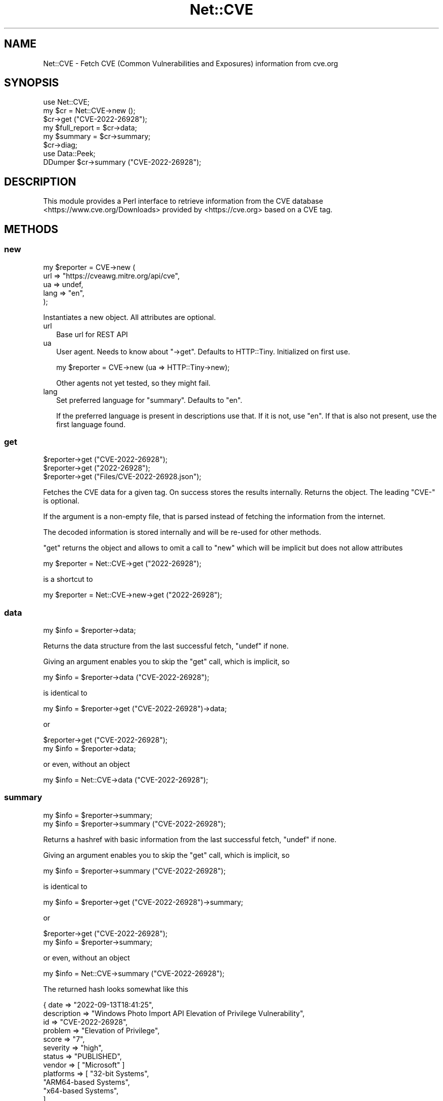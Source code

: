 .\" -*- mode: troff; coding: utf-8 -*-
.\" Automatically generated by Pod::Man v6.0.2 (Pod::Simple 3.45)
.\"
.\" Standard preamble:
.\" ========================================================================
.de Sp \" Vertical space (when we can't use .PP)
.if t .sp .5v
.if n .sp
..
.de Vb \" Begin verbatim text
.ft CW
.nf
.ne \\$1
..
.de Ve \" End verbatim text
.ft R
.fi
..
.\" \*(C` and \*(C' are quotes in nroff, nothing in troff, for use with C<>.
.ie n \{\
.    ds C` ""
.    ds C' ""
'br\}
.el\{\
.    ds C`
.    ds C'
'br\}
.\"
.\" Escape single quotes in literal strings from groff's Unicode transform.
.ie \n(.g .ds Aq \(aq
.el       .ds Aq '
.\"
.\" If the F register is >0, we'll generate index entries on stderr for
.\" titles (.TH), headers (.SH), subsections (.SS), items (.Ip), and index
.\" entries marked with X<> in POD.  Of course, you'll have to process the
.\" output yourself in some meaningful fashion.
.\"
.\" Avoid warning from groff about undefined register 'F'.
.de IX
..
.nr rF 0
.if \n(.g .if rF .nr rF 1
.if (\n(rF:(\n(.g==0)) \{\
.    if \nF \{\
.        de IX
.        tm Index:\\$1\t\\n%\t"\\$2"
..
.        if !\nF==2 \{\
.            nr % 0
.            nr F 2
.        \}
.    \}
.\}
.rr rF
.\"
.\" Required to disable full justification in groff 1.23.0.
.if n .ds AD l
.\" ========================================================================
.\"
.IX Title "Net::CVE 3"
.TH Net::CVE 3 2025-01-06 "perl v5.40.0" "User Contributed Perl Documentation"
.\" For nroff, turn off justification.  Always turn off hyphenation; it makes
.\" way too many mistakes in technical documents.
.if n .ad l
.nh
.SH NAME
Net::CVE \- Fetch CVE (Common Vulnerabilities and Exposures) information from cve.org
.SH SYNOPSIS
.IX Header "SYNOPSIS"
.Vb 1
\& use Net::CVE;
\&
\& my $cr = Net::CVE\->new ();
\&
\& $cr\->get ("CVE\-2022\-26928");
\& my $full_report = $cr\->data;
\& my $summary     = $cr\->summary;
\&
\& $cr\->diag;
\&
\& use Data::Peek;
\& DDumper $cr\->summary ("CVE\-2022\-26928");
.Ve
.SH DESCRIPTION
.IX Header "DESCRIPTION"
This module provides a Perl interface to retrieve information from the
CVE database <https://www.cve.org/Downloads> provided by <https://cve.org>
based on a CVE tag.
.SH METHODS
.IX Header "METHODS"
.SS new
.IX Subsection "new"
.Vb 5
\& my $reporter = CVE\->new (
\&     url  => "https://cveawg.mitre.org/api/cve",
\&     ua   => undef,
\&     lang => "en",
\&     );
.Ve
.PP
Instantiates a new object. All attributes are optional.
.IP url 2
.IX Item "url"
Base url for REST API
.IP ua 2
.IX Item "ua"
User agent. Needs to know about \f(CW\*(C`\->get\*(C'\fR. Defaults to HTTP::Tiny.
Initialized on first use.
.Sp
.Vb 1
\& my $reporter = CVE\->new (ua => HTTP::Tiny\->new);
.Ve
.Sp
Other agents not yet tested, so they might fail.
.IP lang 2
.IX Item "lang"
Set preferred language for "summary". Defaults to \f(CW\*(C`en\*(C'\fR.
.Sp
If the preferred language is present in descriptions use that. If it is not, use
\&\f(CW\*(C`en\*(C'\fR. If that is also not present, use the first language found.
.SS get
.IX Subsection "get"
.Vb 3
\& $reporter\->get ("CVE\-2022\-26928");
\& $reporter\->get ("2022\-26928");
\& $reporter\->get ("Files/CVE\-2022\-26928.json");
.Ve
.PP
Fetches the CVE data for a given tag. On success stores the results internally.
Returns the object. The leading \f(CW\*(C`CVE\-\*(C'\fR is optional.
.PP
If the argument is a non\-empty file, that is parsed instead of fetching the
information from the internet.
.PP
The decoded information is stored internally and will be re\-used for other
methods.
.PP
\&\f(CW\*(C`get\*(C'\fR returns the object and allows to omit a call to \f(CW\*(C`new\*(C'\fR which will be
implicit but does not allow attributes
.PP
.Vb 1
\& my $reporter = Net::CVE\->get ("2022\-26928");
.Ve
.PP
is a shortcut to
.PP
.Vb 1
\& my $reporter = Net::CVE\->new\->get ("2022\-26928");
.Ve
.SS data
.IX Subsection "data"
.Vb 1
\& my $info = $reporter\->data;
.Ve
.PP
Returns the data structure from the last successful fetch, \f(CW\*(C`undef\*(C'\fR if none.
.PP
Giving an argument enables you to skip the "get" call, which is implicit, so
.PP
.Vb 1
\& my $info = $reporter\->data ("CVE\-2022\-26928");
.Ve
.PP
is identical to
.PP
.Vb 1
\& my $info = $reporter\->get ("CVE\-2022\-26928")\->data;
.Ve
.PP
or
.PP
.Vb 2
\& $reporter\->get ("CVE\-2022\-26928");
\& my $info = $reporter\->data;
.Ve
.PP
or even, without an object
.PP
.Vb 1
\& my $info = Net::CVE\->data ("CVE\-2022\-26928");
.Ve
.SS summary
.IX Subsection "summary"
.Vb 2
\& my $info = $reporter\->summary;
\& my $info = $reporter\->summary ("CVE\-2022\-26928");
.Ve
.PP
Returns a hashref with basic information from the last successful fetch,
\&\f(CW\*(C`undef\*(C'\fR if none.
.PP
Giving an argument enables you to skip the "get" call, which is implicit, so
.PP
.Vb 1
\& my $info = $reporter\->summary ("CVE\-2022\-26928");
.Ve
.PP
is identical to
.PP
.Vb 1
\& my $info = $reporter\->get ("CVE\-2022\-26928")\->summary;
.Ve
.PP
or
.PP
.Vb 2
\& $reporter\->get ("CVE\-2022\-26928");
\& my $info = $reporter\->summary;
.Ve
.PP
or even, without an object
.PP
.Vb 1
\& my $info = Net::CVE\->summary ("CVE\-2022\-26928");
.Ve
.PP
The returned hash looks somewhat like this
.PP
.Vb 10
\& { date        => "2022\-09\-13T18:41:25",
\&   description => "Windows Photo Import API Elevation of Privilege Vulnerability",
\&   id          => "CVE\-2022\-26928",
\&   problem     => "Elevation of Privilege",
\&   score       => "7",
\&   severity    => "high",
\&   status       => "PUBLISHED",
\&   vendor      => [ "Microsoft" ]
\&   platforms   => [ "32\-bit Systems",
\&       "ARM64\-based Systems",
\&       "x64\-based Systems",
\&       ],
\&   product     => [
\&       "Windows 10 Version 1507",
\&       "Windows 10 Version 1607",
\&       "Windows 10 Version 1809",
\&       "Windows 10 Version 20H2",
\&       "Windows 10 Version 21H1",
\&       "Windows 10 Version 21H2",
\&       "Windows 11 version 21H2",
\&       "Windows Server 2016",
\&       "Windows Server 2019",
\&       "Windows Server 2022",
\&       ],
\&   }
.Ve
.PP
As this is work in progress, likely to be changed
.SS status
.IX Subsection "status"
.Vb 1
\& my $status = $reporter\->status;
.Ve
.PP
Returns the status of the CVE, most likely \f(CW\*(C`PUBLISHED\*(C'\fR.
.SS vendor
.IX Subsection "vendor"
.Vb 2
\& my @vendor  = $reporter\->vendor;
\& my $vendors = $reporter\->vendor;
.Ve
.PP
Returns the list of vendors for the affected parts of the CVE. In scalar
context a string where the (sorted) list of unique vendors is joined by
\&\f(CW\*(C`, \*(C'\fR in list context the (sorted) list itself.
.SS product
.IX Subsection "product"
.Vb 2
\& my @product  = $reporter\->product;
\& my $products = $reporter\->product;
.Ve
.PP
Returns the list of products for the affected parts of the CVE. In scalar
context a string where the (sorted) list of unique products is joined by
\&\f(CW\*(C`, \*(C'\fR in list context the (sorted) list itself.
.SS platforms
.IX Subsection "platforms"
.Vb 2
\& my @platform  = $reporter\->platforms;
\& my $platforms = $reporter\->platforms;
.Ve
.PP
Returns the list of platforms for the affected parts of the CVE. In scalar
context a string where the (sorted) list of unique platforms is joined by
\&\f(CW\*(C`, \*(C'\fR in list context the (sorted) list itself.
.SS diag
.IX Subsection "diag"
.Vb 2
\& $reporter\->diag;
\& my $diag = $reporter\->diag;
.Ve
.PP
If an error occurred, returns information about the error. In void context
prints the diagnostics using \f(CW\*(C`warn\*(C'\fR. The diagnostics \- if any \- will be
returned in a hashref with the following fields:
.IP status 2
.IX Item "status"
Status code
.IP reason 2
.IX Item "reason"
Failure reason
.IP action 2
.IX Item "action"
Tag of where the failure occurred
.IP source 2
.IX Item "source"
The URL or filename leading to the failure
.IP usage 2
.IX Item "usage"
Help message
.PP
Only the \f(CW\*(C`action\*(C'\fR field is guaranteed to be set, all others are optional.
.SH BUGS
.IX Header "BUGS"
None so far
.SH TODO
.IX Header "TODO"
.IP "Better error reporting" 2
.IX Item "Better error reporting"
Obviously
.IP Tests 2
.IX Item "Tests"
There are none yet
.IP Meta\-stuff 2
.IX Item "Meta-stuff"
Readme, Changelog, Makefile.PL, ...
.IP "Fallback to Net::NVD" 2
.IX Item "Fallback to Net::NVD"
Optionally. It does not (yet) provide vendor, product and platforms.
It however provides nice search capabilities.
.IP "RHSA support" 2
.IX Item "RHSA support"
Extend to return results for \f(CW\*(C`RHSA\-2023:1791\*(C'\fR type vulnerability tags.
.Sp
.Vb 2
\& https://access.redhat.com/errata/RHSA\-2023:1791
\& https://access.redhat.com/hydra/rest/securitydata/crf/RHSA\-2023:1791.json
.Ve
.Sp
The CRF API provides the list of CVE\*(Aqs related to this tag:
.Sp
.Vb 4
\& my $url = "https://access.redhat.com/hydra/rest/securitydata/crf";
\& my $crf = decode_json ($ua\->get ("$url/RHSA\-2023:1791.json"));
\& my @cve = map { $_\->{cve} }
\&           @{$crf\->{cvrfdoc}{vulnerability} || []}
.Ve
.Sp
Will set \f(CW@cve\fR to
.Sp
.Vb 3
\& qw( CVE\-2023\-1945  CVE\-2023\-1999  CVE\-2023\-29533 CVE\-2023\-29535
\&     CVE\-2023\-29536 CVE\-2023\-29539 CVE\-2023\-29541 CVE\-2023\-29548
\&     CVE\-2023\-29550 );
.Ve
.Sp
See the API documentation <https://access.redhat.com/documentation/en-us/red_hat_security_data_api/1.0/html-single/red_hat_security_data_api/index>.
.SH "SEE ALSO"
.IX Header "SEE ALSO"
.IP "CVE search" 2
.IX Item "CVE search"
<https://cve.org> and <https://cve.mitre.org/cve/search_cve_list.html>
.IP Net::OSV 2
.IX Item "Net::OSV"
Returns OpenSource Vulnerabilities.
.IP "CVE database" 2
.IX Item "CVE database"
<https://www.cvedetails.com/>
.SH AUTHOR
.IX Header "AUTHOR"
H.Merijn Brand <hmbrand@cpan.org>
.SH "COPYRIGHT AND LICENSE"
.IX Header "COPYRIGHT AND LICENSE"
Copyright (C) 2023\-2025 H.Merijn Brand
.PP
This library is free software; you can redistribute it and/or modify
it under the same terms as Perl itself. See perlartistic.
.PP
This interface uses data from the CVE API but is not endorsed by any
of the CVE partners.
.SH "DISCLAIMER OF WARRANTY"
.IX Header "DISCLAIMER OF WARRANTY"
BECAUSE THIS SOFTWARE IS LICENSED FREE OF CHARGE, THERE IS NO WARRANTY
FOR THE SOFTWARE, TO THE EXTENT PERMITTED BY APPLICABLE LAW. EXCEPT WHEN
OTHERWISE STATED IN WRITING THE COPYRIGHT HOLDERS AND/OR OTHER PARTIES
PROVIDE THE SOFTWARE "AS IS" WITHOUT WARRANTY OF ANY KIND, EITHER
EXPRESSED OR IMPLIED, INCLUDING, BUT NOT LIMITED TO, THE IMPLIED
WARRANTIES OF MERCHANTABILITY AND FITNESS FOR A PARTICULAR PURPOSE. THE
ENTIRE RISK AS TO THE QUALITY AND PERFORMANCE OF THE SOFTWARE IS WITH
YOU. SHOULD THE SOFTWARE PROVE DEFECTIVE, YOU ASSUME THE COST OF ALL
NECESSARY SERVICING, REPAIR, OR CORRECTION.
.PP
IN NO EVENT UNLESS REQUIRED BY APPLICABLE LAW OR AGREED TO IN WRITING
WILL ANY COPYRIGHT HOLDER, OR ANY OTHER PARTY WHO MAY MODIFY AND/OR
REDISTRIBUTE THE SOFTWARE AS PERMITTED BY THE ABOVE LICENSE, BE
LIABLE TO YOU FOR DAMAGES, INCLUDING ANY GENERAL, SPECIAL, INCIDENTAL,
OR CONSEQUENTIAL DAMAGES ARISING OUT OF THE USE OR INABILITY TO USE
THE SOFTWARE (INCLUDING BUT NOT LIMITED TO LOSS OF DATA OR DATA BEING
RENDERED INACCURATE OR LOSSES SUSTAINED BY YOU OR THIRD PARTIES OR A
FAILURE OF THE SOFTWARE TO OPERATE WITH ANY OTHER SOFTWARE), EVEN IF
SUCH HOLDER OR OTHER PARTY HAS BEEN ADVISED OF THE POSSIBILITY OF
SUCH DAMAGES.
